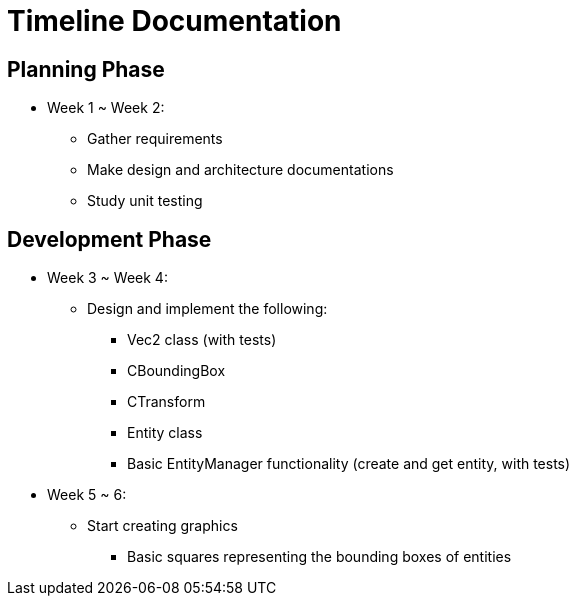= Timeline Documentation

== Planning Phase
- Week 1 ~ Week 2: 
* Gather requirements
* Make design and architecture documentations
* Study unit testing

== Development Phase
- Week 3 ~ Week 4:
* Design and implement the following:
** Vec2 class (with tests)
** CBoundingBox
** CTransform
** Entity class 
** Basic EntityManager functionality (create and get entity, with tests)

- Week 5 ~ 6:
* Start creating graphics
** Basic squares representing the bounding boxes of entities
